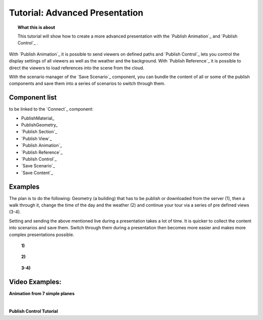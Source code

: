 **********************************
Tutorial: Advanced Presentation
**********************************

.. topic:: What this is about

  This tutorial will show how to create a more advanced presentation with the `Publish Animation`_ and `Publish Control`_ .

With `Publish Animation`_ it is possible to send viewers on defined paths and `Publish Control`_ lets you control the display settings of all viewers as well as the weather and the background. With `Publish Reference`_ it is possible to direct the viewers to load references into the scene from the cloud.  

With the scenario manager of the `Save Scenario`_ component, you can bundle the content of all or some of the publish components and save them into a series of scenarios to switch through them.


.. image:: ../Quick_Guide/3_LV_advanced_review/Grashopper_advanced_components_layout.png
    :scale: 60 %

Component list 
-------------------------

to be linked to the `Connect`_ component:

- PublishMaterial_
- PublishGeometry_
- `Publish Section`_ 
- `Publish View`_
- `Publish Animation`_
- `Publish Reference`_
- `Publish Control`_
- `Save Scenario`_
- `Save Content`_


Examples
------------------------

The plan is to do the following: Geometry (a building) that has to be publish or downloaded from the server (1), then a walk through it, change the time of the day and the weather (2) and continue your tour via a series of pre defined views (3-4).

Setting and sending the above mentioned live during a presentation takes a lot of time. It is quicker to collect the content into scenarios and save them. Switch through them during a presentation then becomes more easier and makes more complex presentations possible.



  **1)**

  .. image:: ../grashopper/images/Publish/Scenario_Manager_examples/1.png
    :alt: 1)

..

  **2)**

  .. image:: ../grashopper/images/Publish/Scenario_Manager_examples/2.png
    :alt: 2)

..

  **3-4)**

  .. image:: ../grashopper/images/Publish/Scenario_Manager_examples/3.png
    :alt: 3-4)

  .. image:: ../grashopper/images/Publish/Scenario_Manager_examples/4.png  
    :alt: 3-4)

Video Examples:
---------------------

**Animation from 7 simple planes**

.. youtube:: 9h1RwmqvWDQ
  :width: 90%
  :align: left

|

**Publish Control Tutorial**

.. youtube:: U9Uv8wFHlSQ
  :width: 90%
  :align: left

